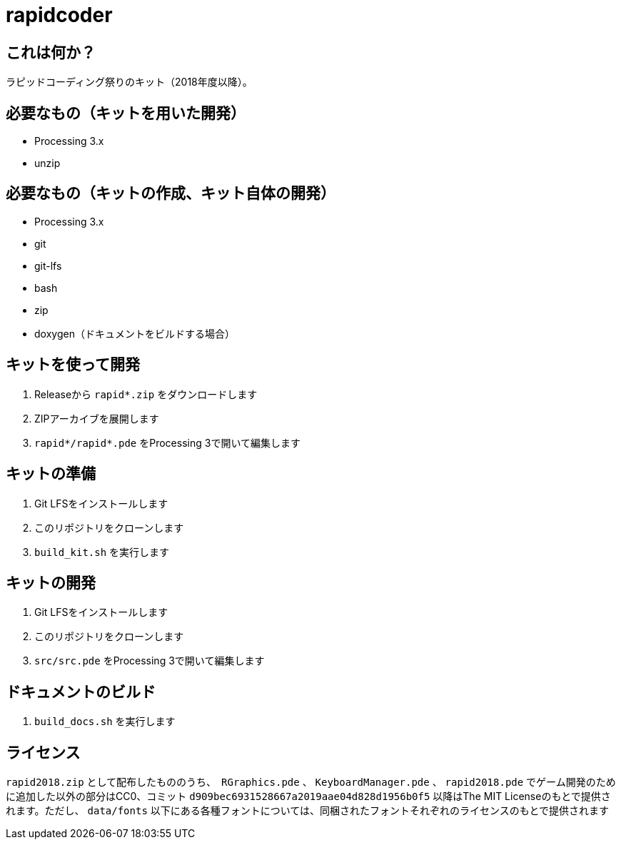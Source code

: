 = rapidcoder

== これは何か？
ラピッドコーディング祭りのキット（2018年度以降）。

== 必要なもの（キットを用いた開発）
* Processing 3.x
* unzip

== 必要なもの（キットの作成、キット自体の開発）
* Processing 3.x
* git
* git-lfs
* bash
* zip
* doxygen（ドキュメントをビルドする場合）

== キットを使って開発
. Releaseから `rapid*.zip` をダウンロードします
. ZIPアーカイブを展開します
. `rapid*/rapid*.pde` をProcessing 3で開いて編集します

== キットの準備
. Git LFSをインストールします
. このリポジトリをクローンします
. `build_kit.sh` を実行します

== キットの開発
. Git LFSをインストールします
. このリポジトリをクローンします
. `src/src.pde` をProcessing 3で開いて編集します

== ドキュメントのビルド
. `build_docs.sh` を実行します

== ライセンス
`rapid2018.zip` として配布したもののうち、　`RGraphics.pde` 、 `KeyboardManager.pde` 、 `rapid2018.pde` でゲーム開発のために追加した以外の部分はCC0、コミット `d909bec6931528667a2019aae04d828d1956b0f5` 以降はThe MIT Licenseのもとで提供されます。ただし、 `data/fonts` 以下にある各種フォントについては、同梱されたフォントそれぞれのライセンスのもとで提供されます
